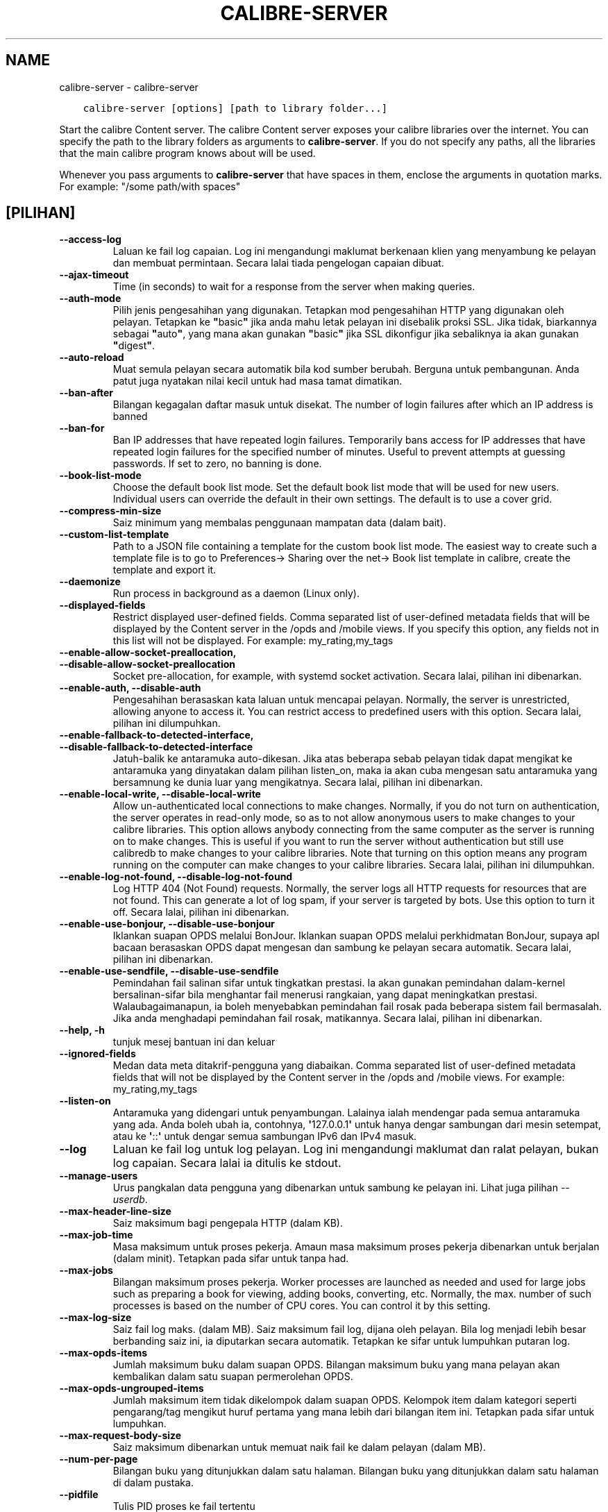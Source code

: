 .\" Man page generated from reStructuredText.
.
.TH "CALIBRE-SERVER" "1" "Disember 13, 2019" "4.6.0" "calibre"
.SH NAME
calibre-server \- calibre-server
.
.nr rst2man-indent-level 0
.
.de1 rstReportMargin
\\$1 \\n[an-margin]
level \\n[rst2man-indent-level]
level margin: \\n[rst2man-indent\\n[rst2man-indent-level]]
-
\\n[rst2man-indent0]
\\n[rst2man-indent1]
\\n[rst2man-indent2]
..
.de1 INDENT
.\" .rstReportMargin pre:
. RS \\$1
. nr rst2man-indent\\n[rst2man-indent-level] \\n[an-margin]
. nr rst2man-indent-level +1
.\" .rstReportMargin post:
..
.de UNINDENT
. RE
.\" indent \\n[an-margin]
.\" old: \\n[rst2man-indent\\n[rst2man-indent-level]]
.nr rst2man-indent-level -1
.\" new: \\n[rst2man-indent\\n[rst2man-indent-level]]
.in \\n[rst2man-indent\\n[rst2man-indent-level]]u
..
.INDENT 0.0
.INDENT 3.5
.sp
.nf
.ft C
calibre\-server [options] [path to library folder...]
.ft P
.fi
.UNINDENT
.UNINDENT
.sp
Start the calibre Content server. The calibre Content server exposes your
calibre libraries over the internet. You can specify the path to the library
folders as arguments to \fBcalibre\-server\fP\&. If you do not specify any paths, all the
libraries that the main calibre program knows about will be used.
.sp
Whenever you pass arguments to \fBcalibre\-server\fP that have spaces in them, enclose the arguments in quotation marks. For example: "/some path/with spaces"
.SH [PILIHAN]
.INDENT 0.0
.TP
.B \-\-access\-log
Laluan ke fail log capaian. Log ini mengandungi maklumat berkenaan klien yang menyambung ke pelayan dan membuat permintaan. Secara lalai tiada pengelogan capaian dibuat.
.UNINDENT
.INDENT 0.0
.TP
.B \-\-ajax\-timeout
Time (in seconds) to wait for a response from the server when making queries.
.UNINDENT
.INDENT 0.0
.TP
.B \-\-auth\-mode
Pilih jenis pengesahihan yang digunakan.    Tetapkan mod pengesahihan HTTP yang digunakan oleh pelayan. Tetapkan ke \fB"\fPbasic\fB"\fP jika anda mahu letak pelayan ini disebalik proksi SSL. Jika tidak, biarkannya sebagai \fB"\fPauto\fB"\fP, yang mana akan gunakan \fB"\fPbasic\fB"\fP jika SSL dikonfigur jika sebaliknya ia akan gunakan \fB"\fPdigest\fB"\fP\&.
.UNINDENT
.INDENT 0.0
.TP
.B \-\-auto\-reload
Muat semula pelayan secara automatik bila kod sumber berubah. Berguna untuk pembangunan. Anda patut juga nyatakan nilai kecil untuk had masa tamat dimatikan.
.UNINDENT
.INDENT 0.0
.TP
.B \-\-ban\-after
Bilangan kegagalan daftar masuk untuk disekat.      The number of login failures after which an IP address is banned
.UNINDENT
.INDENT 0.0
.TP
.B \-\-ban\-for
Ban IP addresses that have repeated login failures.         Temporarily bans access for IP addresses that have repeated login failures for the specified number of minutes. Useful to prevent attempts at guessing passwords. If set to zero, no banning is done.
.UNINDENT
.INDENT 0.0
.TP
.B \-\-book\-list\-mode
Choose the default book list mode.  Set the default book list mode that will be used for new users. Individual users can override the default in their own settings. The default is to use a cover grid.
.UNINDENT
.INDENT 0.0
.TP
.B \-\-compress\-min\-size
Saiz minimum yang membalas penggunaan mampatan data (dalam bait).
.UNINDENT
.INDENT 0.0
.TP
.B \-\-custom\-list\-template
Path to a JSON file containing a template for the custom book list mode. The easiest way to create such a template file is to go to Preferences\-> Sharing over the net\-> Book list template in calibre, create the template and export it.
.UNINDENT
.INDENT 0.0
.TP
.B \-\-daemonize
Run process in background as a daemon (Linux only).
.UNINDENT
.INDENT 0.0
.TP
.B \-\-displayed\-fields
Restrict displayed user\-defined fields.     Comma separated list of user\-defined metadata fields that will be displayed by the Content server in the /opds and /mobile views. If you specify this option, any fields not in this list will not be displayed. For example: my_rating,my_tags
.UNINDENT
.INDENT 0.0
.TP
.B \-\-enable\-allow\-socket\-preallocation, \-\-disable\-allow\-socket\-preallocation
Socket pre\-allocation, for example, with systemd socket activation. Secara lalai, pilihan ini dibenarkan.
.UNINDENT
.INDENT 0.0
.TP
.B \-\-enable\-auth, \-\-disable\-auth
Pengesahihan berasaskan kata laluan untuk mencapai pelayan.         Normally, the server is unrestricted, allowing anyone to access it. You can restrict access to predefined users with this option. Secara lalai, pilihan ini dilumpuhkan.
.UNINDENT
.INDENT 0.0
.TP
.B \-\-enable\-fallback\-to\-detected\-interface, \-\-disable\-fallback\-to\-detected\-interface
Jatuh\-balik ke antaramuka auto\-dikesan.     Jika atas beberapa sebab pelayan tidak dapat mengikat ke antaramuka yang dinyatakan dalam pilihan listen_on, maka ia akan cuba mengesan satu antaramuka yang bersamnung ke dunia luar yang mengikatnya. Secara lalai, pilihan ini dibenarkan.
.UNINDENT
.INDENT 0.0
.TP
.B \-\-enable\-local\-write, \-\-disable\-local\-write
Allow un\-authenticated local connections to make changes.   Normally, if you do not turn on authentication, the server operates in read\-only mode, so as to not allow anonymous users to make changes to your calibre libraries. This option allows anybody connecting from the same computer as the server is running on to make changes. This is useful if you want to run the server without authentication but still use calibredb to make changes to your calibre libraries. Note that turning on this option means any program running on the computer can make changes to your calibre libraries. Secara lalai, pilihan ini dilumpuhkan.
.UNINDENT
.INDENT 0.0
.TP
.B \-\-enable\-log\-not\-found, \-\-disable\-log\-not\-found
Log HTTP 404 (Not Found) requests.  Normally, the server logs all HTTP requests for resources that are not found. This can generate a lot of log spam, if your server is targeted by bots. Use this option to turn it off. Secara lalai, pilihan ini dibenarkan.
.UNINDENT
.INDENT 0.0
.TP
.B \-\-enable\-use\-bonjour, \-\-disable\-use\-bonjour
Iklankan suapan OPDS melalui BonJour.       Iklankan suapan OPDS melalui perkhidmatan BonJour, supaya apl bacaan berasaskan OPDS dapat mengesan dan sambung ke pelayan secara automatik. Secara lalai, pilihan ini dibenarkan.
.UNINDENT
.INDENT 0.0
.TP
.B \-\-enable\-use\-sendfile, \-\-disable\-use\-sendfile
Pemindahan fail salinan sifar untuk tingkatkan prestasi.    Ia akan gunakan pemindahan dalam\-kernel bersalinan\-sifar bila menghantar fail menerusi rangkaian, yang dapat meningkatkan prestasi. Walaubagaimanapun, ia boleh menyebabkan pemindahan fail rosak pada beberapa sistem fail bermasalah. Jika anda menghadapi pemindahan fail rosak, matikannya. Secara lalai, pilihan ini dibenarkan.
.UNINDENT
.INDENT 0.0
.TP
.B \-\-help, \-h
tunjuk mesej bantuan ini dan keluar
.UNINDENT
.INDENT 0.0
.TP
.B \-\-ignored\-fields
Medan data meta ditakrif\-pengguna yang diabaikan.   Comma separated list of user\-defined metadata fields that will not be displayed by the Content server in the /opds and /mobile views. For example: my_rating,my_tags
.UNINDENT
.INDENT 0.0
.TP
.B \-\-listen\-on
Antaramuka yang didengari untuk penyambungan.       Lalainya ialah mendengar pada semua antaramuka yang ada. Anda boleh ubah ia, contohnya, \fB\(aq\fP127.0.0.1\fB\(aq\fP untuk hanya dengar sambungan dari mesin setempat, atau ke \fB\(aq\fP::\fB\(aq\fP untuk dengar semua sambungan IPv6 dan IPv4 masuk.
.UNINDENT
.INDENT 0.0
.TP
.B \-\-log
Laluan ke fail log untuk log pelayan. Log ini mengandungi maklumat dan ralat pelayan, bukan log capaian. Secara lalai ia ditulis ke stdout.
.UNINDENT
.INDENT 0.0
.TP
.B \-\-manage\-users
Urus pangkalan data pengguna yang dibenarkan untuk sambung ke pelayan ini. Lihat juga pilihan \fI\%\-\-userdb\fP\&.
.UNINDENT
.INDENT 0.0
.TP
.B \-\-max\-header\-line\-size
Saiz maksimum bagi pengepala HTTP (dalam KB).
.UNINDENT
.INDENT 0.0
.TP
.B \-\-max\-job\-time
Masa maksimum untuk proses pekerja.         Amaun masa maksimum proses pekerja dibenarkan untuk berjalan (dalam minit). Tetapkan pada sifar untuk tanpa had.
.UNINDENT
.INDENT 0.0
.TP
.B \-\-max\-jobs
Bilangan maksimum proses pekerja.   Worker processes are launched as needed and used for large jobs such as preparing a book for viewing, adding books, converting, etc. Normally, the max. number of such processes is based on the number of CPU cores. You can control it by this setting.
.UNINDENT
.INDENT 0.0
.TP
.B \-\-max\-log\-size
Saiz fail log maks. (dalam MB).     Saiz maksimum fail log, dijana oleh pelayan. Bila log menjadi lebih besar berbanding saiz ini, ia diputarkan secara automatik. Tetapkan ke sifar untuk lumpuhkan putaran log.
.UNINDENT
.INDENT 0.0
.TP
.B \-\-max\-opds\-items
Jumlah maksimum buku dalam suapan OPDS.     Bilangan maksimum buku yang mana pelayan akan kembalikan dalam satu suapan permerolehan OPDS.
.UNINDENT
.INDENT 0.0
.TP
.B \-\-max\-opds\-ungrouped\-items
Jumlah maksimum item tidak dikelompok dalam suapan OPDS.    Kelompok item dalam kategori seperti pengarang/tag mengikut huruf pertama yang mana lebih dari bilangan item ini. Tetapkan pada sifar untuk lumpuhkan.
.UNINDENT
.INDENT 0.0
.TP
.B \-\-max\-request\-body\-size
Saiz maksimum dibenarkan untuk memuat naik fail ke dalam pelayan (dalam MB).
.UNINDENT
.INDENT 0.0
.TP
.B \-\-num\-per\-page
Bilangan buku yang ditunjukkan dalam satu halaman.  Bilangan buku yang ditunjukkan dalam satu halaman di dalam pustaka.
.UNINDENT
.INDENT 0.0
.TP
.B \-\-pidfile
Tulis PID proses ke fail tertentu
.UNINDENT
.INDENT 0.0
.TP
.B \-\-port
Port yang didengari untuk penyambungan.
.UNINDENT
.INDENT 0.0
.TP
.B \-\-search\-the\-net\-urls
Path to a JSON file containing URLs for the \fB"\fPSearch the internet\fB"\fP feature. The easiest way to create such a file is to go to Preferences\-> Sharing over the net\->Search the internet in calibre, create the URLs and export them.
.UNINDENT
.INDENT 0.0
.TP
.B \-\-shutdown\-timeout
Jumlah masa dalam saat untuk menunggu penutupan bersih.
.UNINDENT
.INDENT 0.0
.TP
.B \-\-ssl\-certfile
Laluan ke fail sijil SSL.
.UNINDENT
.INDENT 0.0
.TP
.B \-\-ssl\-keyfile
Laluan ke fail kunci persendirian SSL.
.UNINDENT
.INDENT 0.0
.TP
.B \-\-timeout
Masa (dalam saat) selepas sambungan melahu ditutup.
.UNINDENT
.INDENT 0.0
.TP
.B \-\-url\-prefix
Awalan untuk ditambah kepada semua URL.     Useful if you wish to run this server behind a reverse proxy. For example use, /calibre as the URL prefix.
.UNINDENT
.INDENT 0.0
.TP
.B \-\-userdb
Path to the user database to use for authentication. The database is a SQLite file. To create it use \fI\%\-\-manage\-users\fP\&. You can read more about managing users at: \fI\%https://manual.calibre\-ebook.com/ms/server.html#managing\-user\-accounts\-from\-the\-command\-line\-only\fP
.UNINDENT
.INDENT 0.0
.TP
.B \-\-version
tunjuk nombor versi program dan keluar
.UNINDENT
.INDENT 0.0
.TP
.B \-\-worker\-count
Bilangan bebenang pekerja yang digunakan untuk memproses permintaan.
.UNINDENT
.SH AUTHOR
Kovid Goyal
.SH COPYRIGHT
Kovid Goyal
.\" Generated by docutils manpage writer.
.
